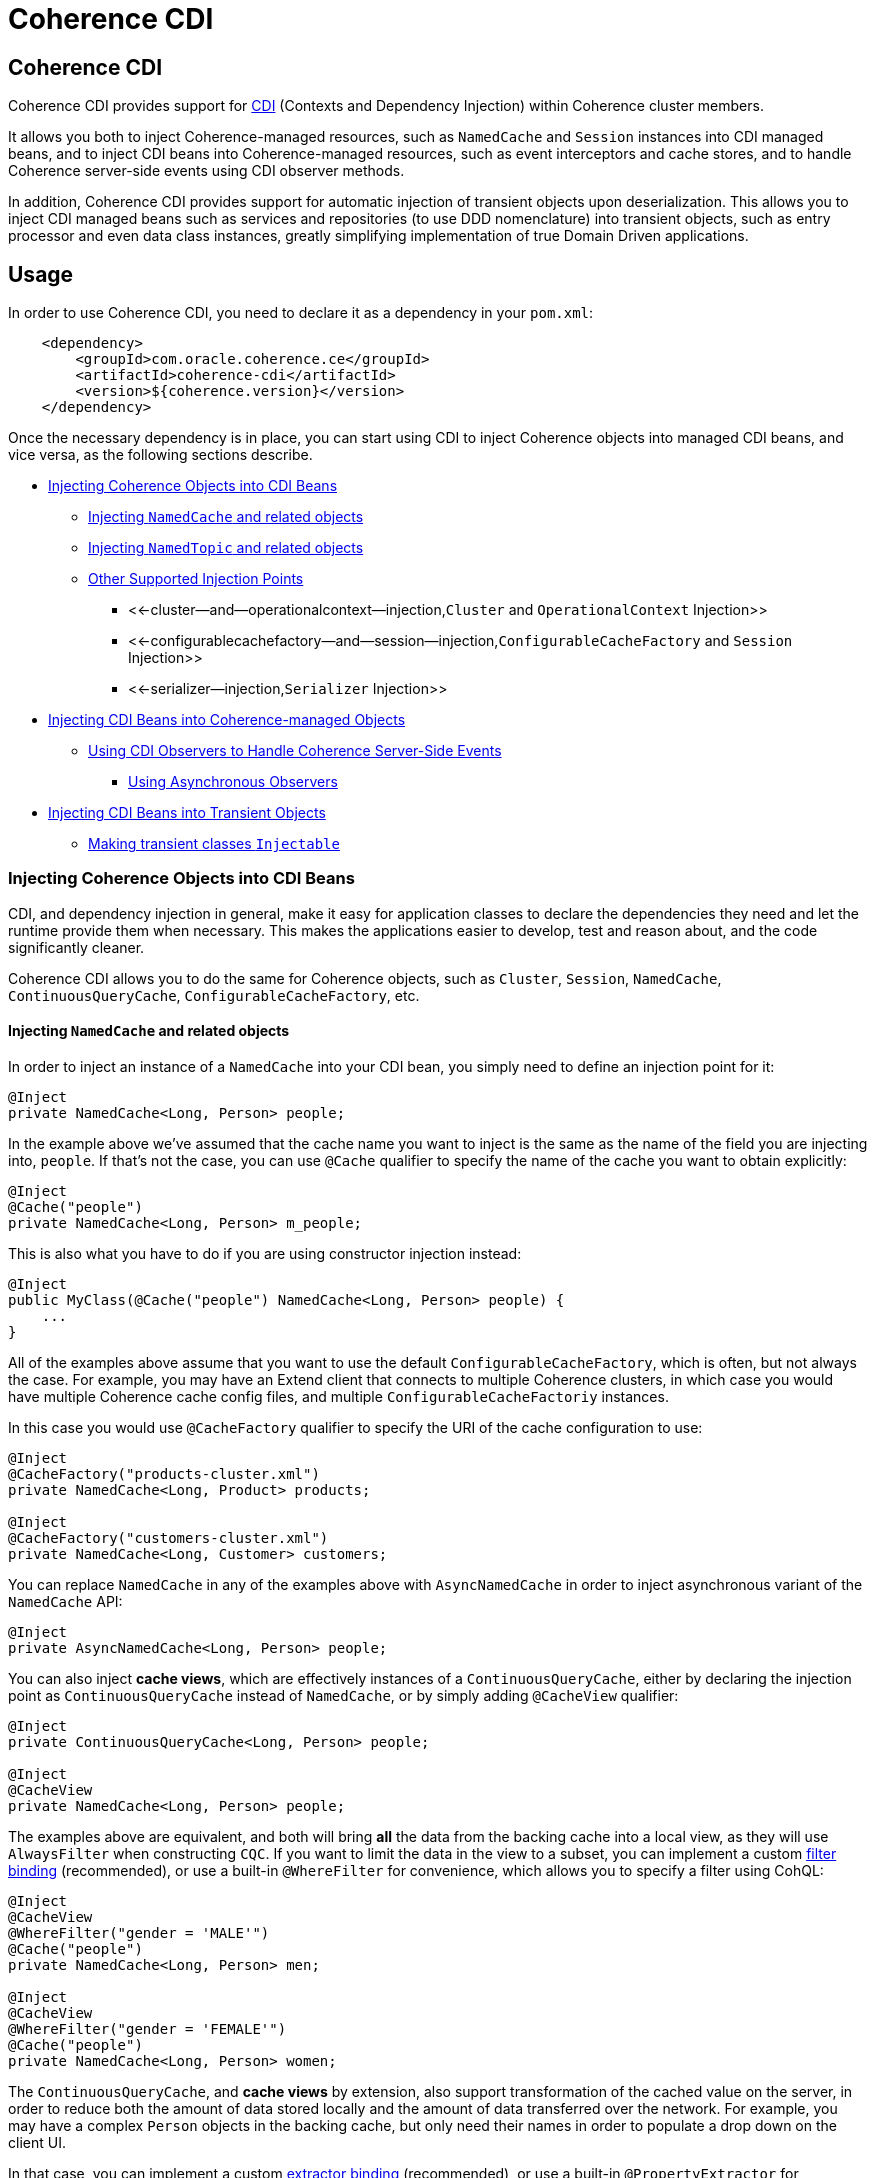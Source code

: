 ///////////////////////////////////////////////////////////////////////////////

    Copyright (c) 2020, Oracle and/or its affiliates. All rights reserved.
    Licensed under the Universal Permissive License v 1.0 as shown at
    http://oss.oracle.com/licenses/upl.

///////////////////////////////////////////////////////////////////////////////

= Coherence CDI

== Coherence CDI

Coherence CDI provides support for http://cdi-spec.org/[CDI] (Contexts and Dependency  Injection) within Coherence cluster members.

It allows you both to inject Coherence-managed resources, such as `NamedCache` and `Session`  instances into CDI managed beans, and to inject CDI beans into Coherence-managed resources,  such as event interceptors and cache stores, and to handle Coherence server-side events using CDI observer methods.

In addition, Coherence CDI provides support for automatic injection of transient objects upon deserialization.
This allows you to inject CDI managed beans such as services and  repositories (to use DDD nomenclature) into transient objects, such as entry processor and even data class instances, greatly simplifying implementation of true Domain Driven  applications.

== Usage

In order to use Coherence CDI, you need to declare it as a dependency in your `pom.xml`:

[source,xml]
----
    <dependency>
        <groupId>com.oracle.coherence.ce</groupId>
        <artifactId>coherence-cdi</artifactId>
        <version>${coherence.version}</version>
    </dependency>
----

Once the necessary dependency is in place, you can start using CDI to inject Coherence objects into managed CDI beans, and vice versa, as the following sections describe.

* <<injecting-coherence-objects-into-cdi-beans,Injecting Coherence Objects into CDI Beans>>
 ** <<injecting--namedcache--and-related-objects,Injecting `NamedCache` and related objects>>
 ** <<injecting--namedtopic--and-related-objects,Injecting `NamedTopic` and related objects>>
 ** <<other-supported-injection-points,Other Supported Injection Points>>
  *** <<-cluster--and--operationalcontext--injection,`Cluster` and `OperationalContext` Injection>>
  *** <<-configurablecachefactory--and--session--injection,`ConfigurableCacheFactory` and `Session` Injection>>
  *** <<-serializer--injection,`Serializer` Injection>>
* <<injecting-cdi-beans-into-coherence-managed-objects,Injecting CDI Beans into Coherence-managed Objects>>
 ** <<using-cdi-observers-to-handle-coherence-server-side-events,Using CDI Observers to Handle Coherence Server-Side Events>>
  *** <<using-asynchronous-observers,Using Asynchronous Observers>>
* <<injecting-cdi-beans-into-transient-objects,Injecting CDI Beans into Transient Objects>>
 ** <<making-transient-classes--injectable-,Making transient classes `Injectable`>>

=== Injecting Coherence Objects into CDI Beans

CDI, and dependency injection in general, make it easy for application classes to declare the dependencies they need and let the runtime provide them when necessary.
This makes the applications easier to develop, test and reason about, and the code significantly cleaner.

Coherence CDI allows you to do the same for Coherence objects, such as `Cluster`, `Session`, `NamedCache`, `ContinuousQueryCache`, `ConfigurableCacheFactory`, etc.

==== Injecting `NamedCache` and related objects

In order to inject an instance of a `NamedCache` into your CDI bean, you simply need to define an injection point for it:

[source,java]
----
@Inject
private NamedCache<Long, Person> people;
----

In the example above we've assumed that the cache name you want to inject is the same as the name of the field you are injecting into, `people`.
If that's not the case, you can use `@Cache` qualifier to specify the name of the cache you want to obtain explicitly:

[source,java]
----
@Inject
@Cache("people")
private NamedCache<Long, Person> m_people;
----

This is also what you have to do if you are using constructor injection instead:

[source,java]
----
@Inject
public MyClass(@Cache("people") NamedCache<Long, Person> people) {
    ...
}
----

All of the examples above assume that you want to use the default `ConfigurableCacheFactory`, which is often, but not always the case.
For example, you may have an Extend client that connects  to multiple Coherence clusters, in which case you would have multiple Coherence cache config files, and multiple `ConfigurableCacheFactoriy` instances.

In this case you would use `@CacheFactory` qualifier to specify the URI of the cache configuration to use:

[source,java]
----
@Inject
@CacheFactory("products-cluster.xml")
private NamedCache<Long, Product> products;

@Inject
@CacheFactory("customers-cluster.xml")
private NamedCache<Long, Customer> customers;
----

You can replace `NamedCache` in any of the examples above with `AsyncNamedCache` in order to inject  asynchronous variant of the `NamedCache` API:

[source,java]
----
@Inject
private AsyncNamedCache<Long, Person> people;
----

You can also inject *cache views*, which are effectively instances of a `ContinuousQueryCache`, either by declaring the injection point as `ContinuousQueryCache` instead of `NamedCache`, or by simply adding `@CacheView` qualifier:

[source,java]
----
@Inject
private ContinuousQueryCache<Long, Person> people;

@Inject
@CacheView
private NamedCache<Long, Person> people;
----

The examples above are equivalent, and both will bring *all* the data from the backing cache into a local view, as they will use `AlwaysFilter` when constructing `CQC`.
If you want to limit the data in the view to a subset, you can implement a custom xref:./doc/filter-bindings.adoc[filter binding] (recommended), or use a built-in `@WhereFilter` for convenience, which allows you to specify a filter using CohQL:

[source,java]
----
@Inject
@CacheView
@WhereFilter("gender = 'MALE'")
@Cache("people")
private NamedCache<Long, Person> men;

@Inject
@CacheView
@WhereFilter("gender = 'FEMALE'")
@Cache("people")
private NamedCache<Long, Person> women;
----

The `ContinuousQueryCache`, and *cache views* by extension, also support transformation of the  cached value on the server, in order to reduce both the amount of data stored locally and the amount of data transferred over the network.
For example, you may have a complex `Person` objects in the backing cache, but only need their names in order to populate a drop down on the client UI.

In that case, you can implement a custom xref:./doc/extractor-bindings.adoc[extractor binding] (recommended), or use a built-in `@PropertyExtractor` for convenience:

[source,java]
----
@Inject
@CacheView
@PropertyExtractor("fullName")
@Cache("people")
private NamedCache<Long, String> names;
----

Note that the value type in the example above has changed from `Person` to `String`, due to server-side transformation caused by the specified `@PropertyExtractor`.

==== Injecting `NamedTopic` and related objects

In order to inject an instance of a `NamedTopic` into your CDI bean, you simply need to define an injection point for it:

[source,java]
----
@Inject
private NamedTopic<Order> orders;
----

In the example above we've assumed that the topic name you want to inject is the same as the name of the field you are injecting into, in this case``orders``.
If that's not the case, you  can use `@Topic` qualifier to specify the name of the cache you want to obtain explicitly:

[source,java]
----
@Inject
@Topic("orders")
private NamedTopic<Order> m_orders;
----

This is also what you have to do if you are using constructor injection instead:

[source,java]
----
@Inject
public MyClass(@Topic("orders") NamedTopic<Order> orders) {
    ...
}
----

All of the examples above assume that you want to use the default `ConfigurableCacheFactory`, which is often, but not always the case.
For example, you may have an Extend client that connects  to multiple Coherence clusters, in which case you would have multiple Coherence cache config files, and multiple `ConfigurableCacheFactoriy` instances.

In this case you would use `@CacheFactory` qualifier to specify the URI of the cache configuration to use:

[source,java]
----
@Inject
@CacheFactory("payments-cluster.xml")
private NamedTopic<PaymentRequest> payments;

@Inject
@CacheFactory("shipments-cluster.xml")
private NamedTopic<ShippingRequest> shipments;
----

The examples above allow you to inject a `NamedTopic` instance into your CDI bean, but it is often simpler and more convenient to inject `Publisher` or `Subscriber` for a given topic instead.

This can be easily accomplished by replacing `NamedTopic<T>` in any of the examples above with either `Publisher<T>`:

[source,java]
----
@Inject
private Publisher<Order> orders;

@Inject
@Topic("orders")
private Publisher<Order> m_orders;

@Inject
@CacheFactory("payments-cluster.xml")
private Publisher<PaymentRequest> payments;
----

or `Subscriber<T>`:

[source,java]
----
@Inject
private Subscriber<Order> orders;

@Inject
@Topic("orders")
private Subscriber<Order> m_orders;

@Inject
@CacheFactory("payments-cluster.xml")
private Subscriber<PaymentRequest> payments;
----

Basically, all topic-related details, such as topic name (based on either injection point name or the explicit name from `@Topic` annotation), cache factory URI and message type, will be used under the hood to retrieve the `NamedTopic`, and to obtain `Publisher` or `Subscriber` from it.

Additionally, if you want to place your ``Subscriber``s into a subscriber group, you can easily accomplish that by adding `@SubscriberGroup` qualifier to the injection point:

[source,java]
----
@Inject
@SubscriberGroup("orders-queue")
private Subscriber<Order> orders;
----

==== Other Supported Injection Points

While the injection of a `NamedCache`, `NamedTopic`, and related instances, as shown above,  is probably the single most useful feature of Coherence CDI, it is certainly not the only one.
The following sections describe other Coherence artifacts that can be injected using Coherence CDI.

===== `Cluster` and `OperationalContext` Injection

If you need an instance of a `Cluster` interface somewhere in your application, you can easily obtain it via injection:

[source,java]
----
@Inject
private Cluster cluster;
----

You can do the same if you need an instance of an `OperationalContext`:

[source,java]
----
@Inject
private OperationalContext ctx;
----

===== `ConfigurableCacheFactory` and `Session` Injection

On rare occasions when you need to use either of these directly, Coherence CDI makes it trivial to do so.

To obtain an instance of a default `CCF` or `Session`, all you need to do is inject them into the  class that needs to use them:

[source,java]
----
@Inject
private ConfigurableCacheFactory ccf;

@Inject
private Session session;
----

If you need a specific `CCF` or `Session` you can simply qualify them using `@CacheFactory` qualifier and specifying the URI of the cache config file to use:

[source,java]
----
@Inject
@CacheFactory("my-cache-config.xml")
private ConfigurableCacheFactory ccf;

@Inject
@CacheFactory("my-cache-config.xml")
private Session session;
----

===== `Serializer` Injection

While in most cases you won't have to deal with serializers directly, Coherence CDI makes it simple to obtain named serializers (and to register new ones) when you need.

To get a default `Serializer` for the current context class loader, you can simply inject it:

[source,java]
----
@Inject
private Serializer defaultSerializer;
----

However, it may be more useful to inject one of the named serializers defined in the operational configuration, which can be easily accomplished using `@SerializerFormat` qualifier:

[source,java]
----
@Inject
@SerializerFormat("java")
private Serializer javaSerializer;

@Inject
@SerializerFormat("pof")
private Serializer pofSerializer;
----

In addition to the serializers defined in the operational config, the example above will also perform `BeanManager` lookup for a named bean that implements `Serializer` interface.

That means that if you implemented a custom `Serializer` bean, such as:

[source,java]
----
@Named("json")
@ApplicationScoped
public class JsonSerializer implements Serializer {
    ...
}
----

it would be automatically discovered and registered by the CDI, and you would then be able to inject it just as easily as the named serializers defined in the operational config:

[source,java]
----
@Inject
@SerializerFormat("json")
private Serializer jsonSerializer;
----

=== Injecting CDI Beans into Coherence-managed Objects

Coherence has a number of server-side extension points, which allow users to customize application  behavior in different ways, typically by configuring their extensions within various sections of the  cache configuration file.
For example, the users can implement event interceptors and cache stores,  in order to handle server-side events and integrate with the external data stores and other services.

Coherence CDI provides a way to inject named CDI beans into these extension points using custom  configuration namespace handler.

[source,xml]
----
<cache-config xmlns:xsi="http://www.w3.org/2001/XMLSchema-instance"
        xmlns="http://xmlns.oracle.com/coherence/coherence-cache-config"
        xmlns:cdi="class://com.oracle.coherence.cdi.CdiNamespaceHandler"
        xsi:schemaLocation="http://xmlns.oracle.com/coherence/coherence-cache-config coherence-cache-config.xsd">
----

Once you've declared the handler for the `cdi` namespace above, you can specify `<cdi:bean>` element in any place where you would normally use `<class-name>` or `<class-factory-name>` elements:

[source,xml]
----
<?xml version="1.0"?>

<cache-config xmlns:xsi="http://www.w3.org/2001/XMLSchema-instance"
        xmlns="http://xmlns.oracle.com/coherence/coherence-cache-config"
        xmlns:cdi="class://com.oracle.coherence.cdi.CdiNamespaceHandler"
        xsi:schemaLocation="http://xmlns.oracle.com/coherence/coherence-cache-config coherence-cache-config.xsd">

    <interceptors>
        <interceptor>
            <instance>
                <cdi:bean>registrationListener</cdi:bean>
            </instance>
        </interceptor>
        <interceptor>
            <instance>
                <cdi:bean>activationListener</cdi:bean>
            </instance>
        </interceptor>
    </interceptors>

    <caching-scheme-mapping>
        <cache-mapping>
            <cache-name>*</cache-name>
            <scheme-name>distributed-scheme</scheme-name>
            <interceptors>
                <interceptor>
                    <instance>
                        <cdi:bean>cacheListener</cdi:bean>
                    </instance>
                </interceptor>
            </interceptors>
        </cache-mapping>
    </caching-scheme-mapping>

    <caching-schemes>
        <distributed-scheme>
            <scheme-name>distributed-scheme</scheme-name>
            <service-name>PartitionedCache</service-name>
            <local-storage system-property="coherence.distributed.localstorage">true</local-storage>
            <partition-listener>
                <cdi:bean>partitionListener</cdi:bean>
            </partition-listener>
            <member-listener>
                <cdi:bean>memberListener</cdi:bean>
            </member-listener>
            <backing-map-scheme>
                <local-scheme/>
            </backing-map-scheme>
            <autostart>true</autostart>
            <interceptors>
                <interceptor>
                    <instance>
                        <cdi:bean>storageListener</cdi:bean>
                    </instance>
                </interceptor>
            </interceptors>
        </distributed-scheme>
    </caching-schemes>
</cache-config>
----

Note that you can only inject named CDI beans (beans with an explicit `@Named` annotations) via  `<cdi:bean>` element.
For example, the `cacheListener` interceptor bean used above would look similar to this:

[source,java]
----
@ApplicationScoped
@Named("cacheListener")
@EntryEvents(INSERTING)
public class MyCacheListener
        implements EventInterceptor<EntryEvent<Long, String>> {
    @Override
    public void onEvent(EntryEvent<Long, String> e) {
        // handle INSERTING event
    }
}
----

Also keep in mind that only `@ApplicationScoped` beans can be injected, which implies that they  may be shared.
For example, because we've used wildcard `*` as a cache name within the cache mapping in the example above, the same instance of `cacheListener` will receive events from multiple caches.

This is typically fine, as the event itself provides the details about the context that raised it, including cache name and the service it was raised from, but it does imply that any shared state that you may have within your listener class shouldn't be context-specific and it must be safe for concurrent access from multiple threads.
If you can't guarantee the latter, you may want to declare the `onEvent` method as `synchronized`, to ensure only one thread at a time can access any shared state you may have.

==== Using CDI Observers to Handle Coherence Server-Side Events

While the above examples show that you can implement any Coherence `EventInterceptor` as a CDI bean and register it using `<cdi:bean>` element within the cache configuration file, Coherence CDI  also provides a much simpler way to accomplish the same goal using standard CDI Events and Observers.

The first thing you need to do is register a single global interceptor within the cache config:

[source,xml]
----
<cache-config xmlns:xsi="http://www.w3.org/2001/XMLSchema-instance"
              xmlns:cdi="class://com.oracle.coherence.cdi.CdiNamespaceHandler"
              xmlns="http://xmlns.oracle.com/coherence/coherence-cache-config"
              xsi:schemaLocation="http://xmlns.oracle.com/coherence/coherence-cache-config coherence-cache-config.xsd">

  <interceptors>
    <interceptor>
      <instance>
        <cdi:bean>com.oracle.coherence.cdi.EventDispatcher</cdi:bean>
      </instance>
    </interceptor>
  </interceptors>

  <!-- the rest of cache config as usual -->
</cache-config>
----

Coherence CDI `EventDispatcher` bean will then listen to all events raised by all Coherence event dispatchers and re-raise them as CDI events that you can observe.
For example, to implement the  equivalent of `cacheListener` interceptor above, you would simply define an observer method in  any CDI bean that wants to be notified when the event happens:

[source,java]
----
private void onInserting(@Observes @Inserting EntryEvent<?, ?> event) {
    // handle INSERTING event on any cache
}
----

The observer method above will receive all `INSERTING` events for all the caches, across all the services, but you can use CDI qualifiers to control that behavior:

[source,java]
----
private void onInserting(@Observes @Updated @CacheName("people") EntryEvent<?, ?> event) {
    // handle UPDATED event on 'people' cache only
}

private void onRemoved(@Observes @Removed @ServiceName("Products") EntryEvent<?, ?> event) {
    // handle REMOVED event on any cache on the 'Products' service
}
----

Of course, you can also remove qualifiers to broaden the scope of events your handler receives:

[source,java]
----
private void onEntryEvent(@Observes EntryEvent<?, ?> event) {
    // handle any event on any cache
}
----

The examples above show only how to handle ``EntryEvent``s, but the same applies to all other event types:

[source,java]
----
private void onActivated(@Observes @Activated LifecycleEvent event) {
    // handle cache factory activation
}

private void onCreatedPeople(@Observes @Created @CacheName("people") CacheLifecycleEvent event) {
    // handle creation of the 'people' cache
}

private void onExecuting(@Observes @Executing @CacheName("people") @Processor(Uppercase.class) EntryProcessorEvent event) {
    // intercept 'Uppercase` entry processor execution against 'people' cache
}
----

And again, you can broaden the scope by widening the type of events you observe:

[source,java]
----
private void onPartitionedCacheEvent(@Observes com.tangosol.net.events.partition.cache.Event<?> event) {
    // handle any/all events raised by the partitioned cache service (CacheLifecycleEvent, EntryEvent or EntryProcessorEvent)
    // can use @CacheName and @ServiceName as a narrowing qualifier
}

private void onPartitionedServiceEvent(@Observes com.tangosol.net.events.partition.Event<?> event) {
    // handle any/all events raised by the partitioned service (TransactionEvent, TransferEvent or UnsolicitedCommitEvent)
    // can use @ServiceName as a narrowing qualifier
}

private void onEvent(@Observes com.tangosol.net.events.Event<?> event) {
    // handle any/all events (all of the above, plus LifecycleEvent)
}
----

===== Using Asynchronous Observers

All of the examples above used synchronous observers by specifying `@Observes` qualifier for each observer method.
However, Coherence CDI fully supports asynchronous CDI observers as well.
All you need to do is replace `@Observes` with `@ObservesAsync` in any of the examples above.

[source,java]
----
private void onActivated(@ObservesAsync @Activated LifecycleEvent event) {
    // handle cache factory activation
}

private void onCreatedPeople(@ObservesAsync @Created @CacheName("people") CacheLifecycleEvent event) {
    // handle creation of the 'people' cache
}

private void onExecuting(@ObservesAsync @Executing @CacheName("people") @Processor(Uppercase.class) EntryProcessorEvent event) {
    // intercept 'Uppercase` entry processor execution against 'people' cache
}
----

However, there is an important caveat.

Coherence events fall into two categories: pre- and post-commit events.
All of the events whose name ends  with `ing`, such as `Inserting`, `Updating`, `Removing` or `Executing` are pre-commit, which means that they can either modify the data or even completely cancel the operation by throwing an exception, but in  order to do so they must be synchronous to ensure that they are executed on the same thread that is  executing the operation that triggered the event.

That means that you can _observe_ them using asynchronous CDI observers, but if you want to mutate the set of entries that are part of the event payload, or veto the event by throwing an exception, you must use synchronous CDI observer.

=== Injecting CDI Beans into Transient Objects

Using CDI to inject Coherence objects into your application classes, and CDI beans into Coherence-managed objects will allow you to support many use cases where dependency injection may be useful, but it doesn't cover an important use case that is somewhat specific to Coherence.

Coherence is a distributed system, and it uses serialization in order to send both the data and the  processing requests from one cluster member (or remote client) to another, as well as to store data, both in memory and on disk.

Processing requests, such as entry processors and aggregators, are then deserialized on a target cluster member(s) in order to be executed, and in some cases they could benefit from dependency injection in order to avoid service lookups.

Similarly, while the data is stored in a serialized, binary format, it may need to be deserialized into user supplied classes for server-side processing, such as when executing entry processors and aggregators, and can also benefit from dependency injection (in order to support Domain-Driven Design (DDD), for example).

While these transient objects are not managed by the CDI container, Coherence CDI does support their injection after deserialization, but for performance reasons requires that you explicitly opt-in by implementing `com.oracle.coherence.cdi.Injectable` interface.

==== Making transient classes `Injectable`

While not technically a true marker interface, `Injectable` can be treated as such for all intents and purposes.
All you need to do is add it to the `implements` clause of your class in order for injection on deserialization to kick in:

[source,java]
----
public class InjectableBean
        implements Injectable, Serializable {

    @Inject
    private Converter<String, String> converter;

    private String text;

    InjectableBean() {
    }

    InjectableBean(String text) {
        this.text = text;
    }

    String getConvertedText() {
        return converter.convert(text);
    }
}
----

Assuming that you have the following `Converter` service implementation in your application, it will be injected into `InjectableBean` after deserialization and the `getConvertedText` method will return the value of the `text` field converted to upper case:

[source,java]
----
@ApplicationScoped
public class ToUpperConverter
        implements Converter<String, String> {
    @Override
    public String convert(String s) {
        return s.toUpperCase();
    }
}
----

NOTE: If your `Injectable` class has `@PostConstruct` callback method, it will be called after the injection.
However, because we have no control over object's lifecycle after that point, `@PreDestroy` callback will *never* be called).

You should note that the above functionality is not dependent on the serialization format and will work with both Java and POF serialization (or any other custom serializer), and for any object that is  deserialized on any Coherence member (or even on a remote client).

While the deserialized transient objects are not true CDI managed beans, being able to inject CDI managed dependencies into them upon deserialization will likely satisfy most dependency injection requirements you will ever have in those application components.
We hope you'll find it useful.
